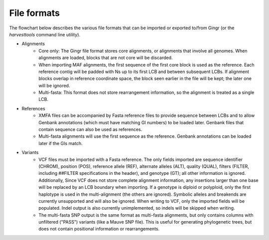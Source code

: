 File formats
============

The flowchart below describes the various file formats that can be imported or
exported to/from Gingr (or the `harvesttools` command line utility).

.. image:: flowchart.png

* Alignments
	* Core only: The Gingr file format stores core alignments, or alignments that involve all genomes. When alignments are loaded, blocks that are not core will be discarded.
	* When importing MAF alignments, the first sequence of the first core block is used as the reference. Each reference contig will be padded with Ns up to its first LCB and between subsequent LCBs. If alignment blocks overlap in reference coordinate space, the block seen earlier in the file will be kept; the later one will be ignored.
	* Multi-fasta: This format does not store rearrangement information, so the alignment is treated as a single LCB.
* References
	* XMFA files can be accompanied by Fasta reference files to provide sequence between LCBs and to allow Genbank annotations (which must have matching GI numbers) to be loaded later. Genbank files that contain sequence can also be used as references.
	* Multi-fasta alignments will use the first sequence as the reference. Genbank annotations can be loaded later if the GIs match.
* Variants
	* VCF files must be imported with a Fasta reference. The only fields imported are sequence identifier (CHROM), position (POS), reference allele (REF), alternate alleles (ALT), quality (QUAL), filters (FILTER, including ##FILTER specifications in the header), and genotype (GT); all other information is ignored. Additionally, Since VCF does not store complete alignment information, any insertions larger than one base will be replaced by an LCB boundary when importing. If a genotype is diploid or polyploid, only the first haplotype is used in the multi-alignment (the others are ignored). Symbolic alleles and breakends are currently unsupported and will also be ignored. When writing to VCF, only the imported fields will be populated. Indel output is also currently unimplemented, so indels will be skipped when writing.
	* The multi-fasta SNP output is the same format as multi-fasta alignments, but only contains columns with unfiltered ("PASS") variants (like a Mauve SNP file). This is useful for generating phylogenetic trees, but does not contain positional information or rearrangements.
